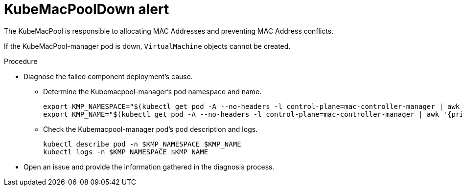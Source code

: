 // Module included in the following assemblies:
//
// * virt/logging_events_monitoring/virt-events.html/virt-virtualization-alerts.adoc

[id="virt-cnv-network-alerts-kubemacpooldown_{context}"]
= KubeMacPoolDown alert

The KubeMacPool is responsible to allocating MAC Addresses and preventing MAC Address conflicts.

If the KubeMacPool-manager pod is down, `VirtualMachine` objects cannot be created.

.Procedure

* Diagnose the failed component deployment's cause.

** Determine the Kubemacpool-manager’s pod namespace and name.
+
[source,terminal]
----
export KMP_NAMESPACE="$(kubectl get pod -A --no-headers -l control-plane=mac-controller-manager | awk '{print $1}')"
export KMP_NAME="$(kubectl get pod -A --no-headers -l control-plane=mac-controller-manager | awk '{print $2}')"
----

** Check the Kubemacpool-manager pod's pod description and logs.
+
[source,terminal]
----
kubectl describe pod -n $KMP_NAMESPACE $KMP_NAME
kubectl logs -n $KMP_NAMESPACE $KMP_NAME
----

* Open an issue and provide the information gathered in the diagnosis process.

